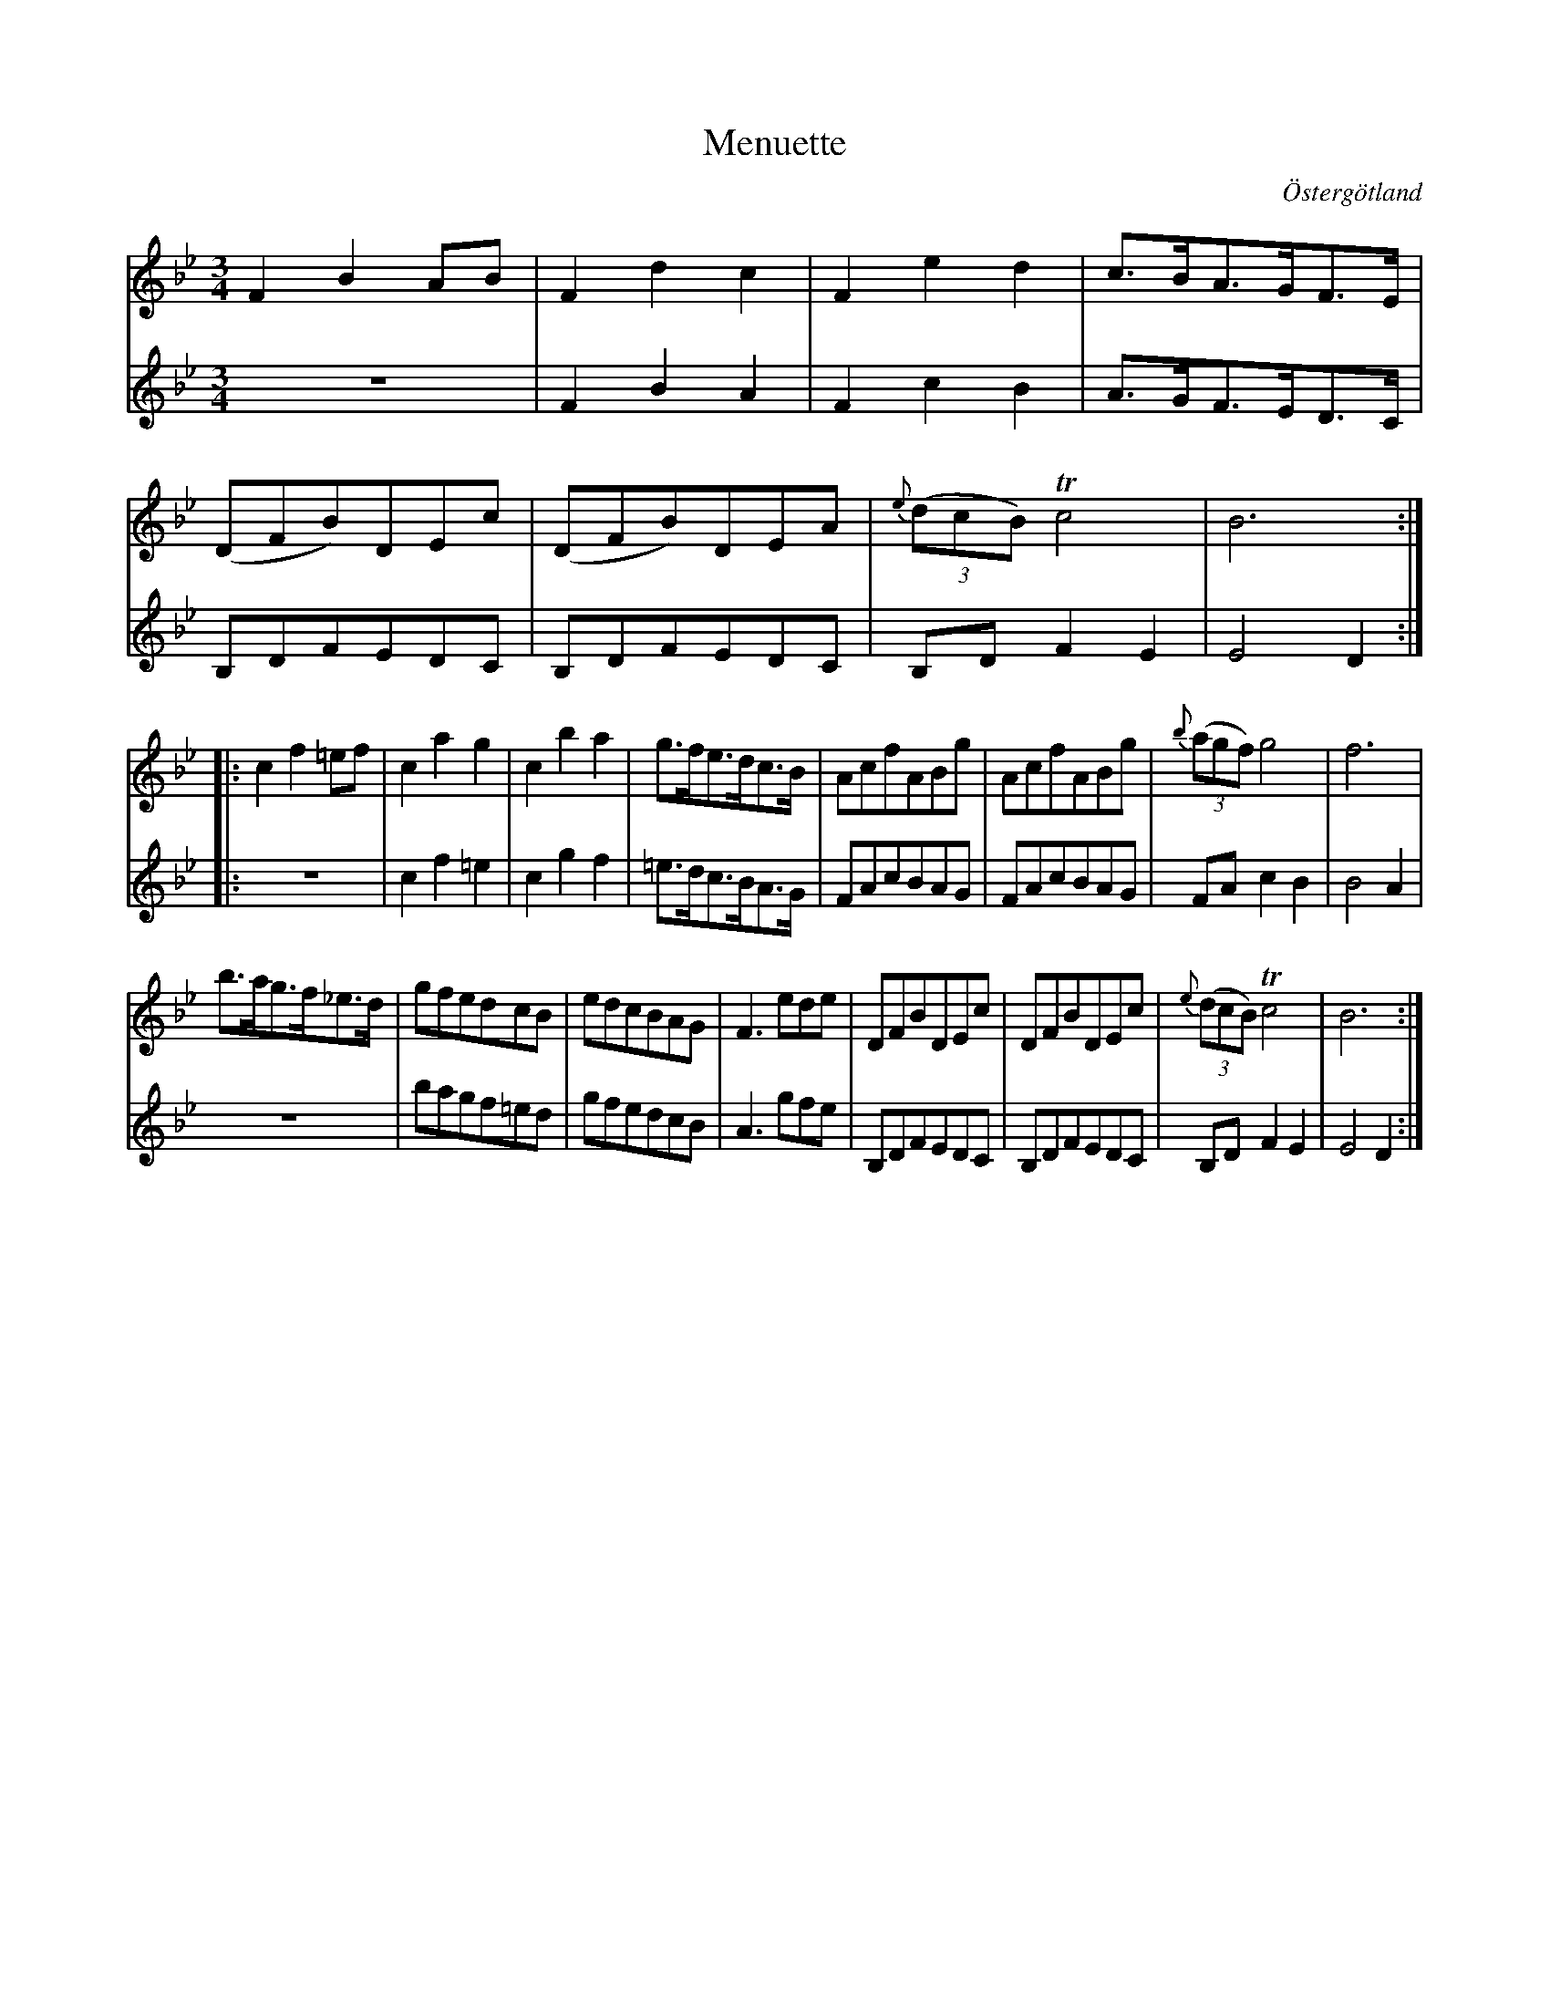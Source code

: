 %%abc-charset utf-8

X:6
T:Menuette
R:Menuett
O:Östergötland
B:Magnus Juringius notbok
N:Smus MMD1 bild 17
M:3/4
L:1/8
K:Bb
V:1
F2 B2 AB | F2 d2 c2 | F2 e2 d2 | c3/2B/2A3/2G/2F3/2E/2 | 
(DFB)DEc | (DFB)DEA |{e}((3dcB) Tc4 | B6 :|:
c2 f2 =ef | c2 a2 g2 | c2 b2 a2 | g3/2f/2e3/2d/2c3/2B/2 | AcfABg | AcfABg | {b}((3agf) g4 | f6 |
b3/2a/2g3/2f/2_e3/2d/2 | gfedcB | edcBAG | F3 ede | DFBDEc | DFBDEc | {e}((3dcB) Tc4 | B6 :|
V:2
z6 | F2 B2 A2 | F2 c2 B2 | A3/2G/2F3/2E/2D3/2C/2 | 
B,DFEDC | B,DFEDC |B,D F2 E2 | E4 D2 :|:
z6 | c2 f2 =e2 | c2 g2 f2 | =e3/2d/2c3/2B/2A3/2G/2 | FAcBAG | FAcBAG | FA c2 B2 | B4 A2 | 
z6 | bagf=ed | gfedcB | A3 gfe | B,DFEDC | B,DFEDC | B,D F2 E2 | E4 D2 :|

